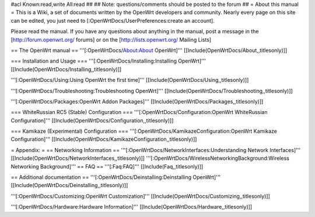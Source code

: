 #acl Known:read,write All:read
##
## Note: questions/comments should be posted to the forum
##
= About this manual =
This is a Wiki, a set of documents written by the OpenWrt developers and community. Nearly every page on this site can be edited, you just need to [:OpenWrtDocs/UserPreferences:create an account].

Please read the manual. If you have any questions about anything in the manual, post a message in the [http://forum.openwrt.org/ forums] or on the [http://lists.openwrt.org/ Mailing Lists]

== The OpenWrt manual ==
'''[:OpenWrtDocs/About:About OpenWrt]''' [[Include(OpenWrtDocs/About,,titlesonly)]]

=== Installation and Usage ===
'''[:OpenWrtDocs/Installing:Installing OpenWrt]''' [[Include(OpenWrtDocs/Installing,,titlesonly)]]

'''[:OpenWrtDocs/Using:Using OpenWrt the first time]''' [[Include(OpenWrtDocs/Using,,titlesonly)]]

'''[:OpenWrtDocs/Troubleshooting:Troubleshooting OpenWrt]''' [[Include(OpenWrtDocs/Troubleshooting,,titlesonly)]]

'''[:OpenWrtDocs/Packages:OpenWrt Addon Packages]''' [[Include(OpenWrtDocs/Packages,,titlesonly)]]

=== WhiteRussian RC5 (Stable) Configuration ===
'''[:OpenWrtDocs/Configuration:OpenWrt WhiteRussian Configuration]''' [[Include(OpenWrtDocs/Configuration,,titlesonly)]]

=== Kamikaze (Experimental) Configuration ===
'''[:OpenWrtDocs/KamikazeConfiguration:OpenWrt Kamikaze Configuration]''' [[Include(OpenWrtDocs/KamikazeConfiguration,,titlesonly)]]

= Appendix: =
== Networking Information ==
'''[:OpenWrtDocs/NetworkInterfaces:Understanding Network Interfaces]''' [[Include(OpenWrtDocs/NetworkInterfaces,,titlesonly)]]
'''[:OpenWrtDocs/WirelessNetworkingBackground:Wireless Networking Background]'''
== FAQ ==
'''[:Faq:FAQ]''' [[Include(Faq,,titlesonly)]]

== Additional documentation ==
'''[:OpenWrtDocs/Deinstalling:Deinstalling OpenWrt]''' [[Include(OpenWrtDocs/Deinstalling,,titlesonly)]]

'''[:OpenWrtDocs/Customizing:OpenWrt Customization]''' [[Include(OpenWrtDocs/Customizing,,titlesonly)]]

'''[:OpenWrtDocs/Hardware:Hardware Information]''' [[Include(OpenWrtDocs/Hardware,,titlesonly)]]
